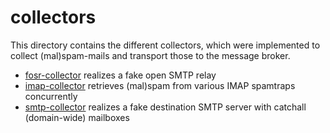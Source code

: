 * collectors

This directory contains the different collectors, which were implemented to collect (mal)spam-mails and transport those to the message broker.

- [[file:fosr-collector/readme.org][fosr-collector]] realizes a fake open SMTP relay
- [[file:imap-collector/readme.org][imap-collector]] retrieves (mal)spam from various IMAP spamtraps concurrently
- [[file:smtp-collector/readme.org][smtp-collector]] realizes a fake destination SMTP server with catchall (domain-wide) mailboxes
